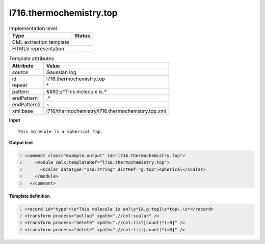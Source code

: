 .. _l716.thermochemistry.top-d3e22014:

l716.thermochemistry.top
========================

.. table:: Implementation level

   +----------------------------------------------------------------------------------------------------------------------------+----------------------------------------------------------------------------------------------------------------------------+
   | Type                                                                                                                       | Status                                                                                                                     |
   +============================================================================================================================+============================================================================================================================+
   | CML extraction template                                                                                                    | |image1|                                                                                                                   |
   +----------------------------------------------------------------------------------------------------------------------------+----------------------------------------------------------------------------------------------------------------------------+
   | HTML5 representation                                                                                                       | |image2|                                                                                                                   |
   +----------------------------------------------------------------------------------------------------------------------------+----------------------------------------------------------------------------------------------------------------------------+

.. table:: Template attributes

   +----------------------------------------------------------------------------------------------------------------------------+----------------------------------------------------------------------------------------------------------------------------+
   | Attribute                                                                                                                  | Value                                                                                                                      |
   +============================================================================================================================+============================================================================================================================+
   | *source*                                                                                                                   | Gaussian log                                                                                                               |
   +----------------------------------------------------------------------------------------------------------------------------+----------------------------------------------------------------------------------------------------------------------------+
   | id                                                                                                                         | l716.thermochemistry.top                                                                                                   |
   +----------------------------------------------------------------------------------------------------------------------------+----------------------------------------------------------------------------------------------------------------------------+
   | repeat                                                                                                                     | \*                                                                                                                         |
   +----------------------------------------------------------------------------------------------------------------------------+----------------------------------------------------------------------------------------------------------------------------+
   | pattern                                                                                                                    | &#92;s*This molecule is.\*                                                                                                 |
   +----------------------------------------------------------------------------------------------------------------------------+----------------------------------------------------------------------------------------------------------------------------+
   | endPattern                                                                                                                 | .\*                                                                                                                        |
   +----------------------------------------------------------------------------------------------------------------------------+----------------------------------------------------------------------------------------------------------------------------+
   | endPattern2                                                                                                                | ~                                                                                                                          |
   +----------------------------------------------------------------------------------------------------------------------------+----------------------------------------------------------------------------------------------------------------------------+
   | xml:base                                                                                                                   | l716/thermochemistry/l716.thermochemistry.top.xml                                                                          |
   +----------------------------------------------------------------------------------------------------------------------------+----------------------------------------------------------------------------------------------------------------------------+

.. container:: formalpara-title

   **Input**

::

    This molecule is a spherical top.
     

.. container:: formalpara-title

   **Output text**

.. code:: xml
   :number-lines:

   <comment class="example.output" id="l716.thermochemistry.top">
       <module cmlx:templateRef="l716.thermochemistry.top">
         <scalar dataType="xsd:string" dictRef="g:top">spherical</scalar>
       </module>
     </comment>

.. container:: formalpara-title

   **Template definition**

.. code:: xml
   :number-lines:

   <record id="type">\s*This molecule is an?\s*{A,g:top}\s*top\.\s*</record>
   <transform process="pullup" xpath=".//cml:scalar" />
   <transform process="delete" xpath=".//cml:list[count(*)=0]" />
   <transform process="delete" xpath=".//cml:list[count(*)=0]" />

.. |image1| image:: ../../imgs/Total.png
.. |image2| image:: ../../imgs/None.png
